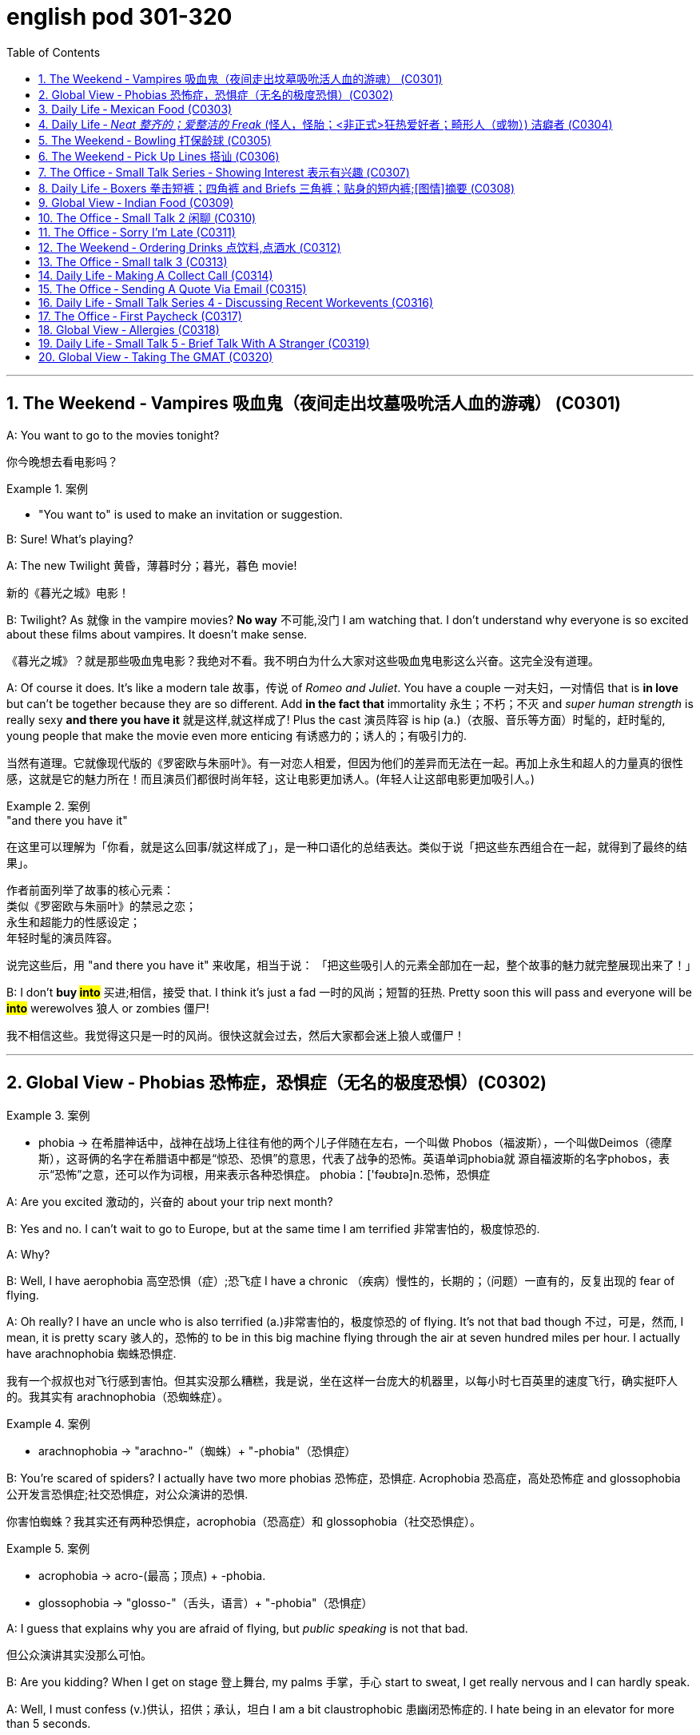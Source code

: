 
= english pod 301-320
:toc: left
:toclevels: 3
:sectnums:
:stylesheet: ../../myAdocCss.css

'''



== The Weekend ‐ Vampires 吸血鬼（夜间走出坟墓吸吮活人血的游魂） (C0301)

A: You want to go to the movies tonight?

[.my2]
你今晚想去看电影吗？

[.my1]
.案例
====
- "You want to" is used to make an invitation or suggestion.
====

B: Sure! What’s playing?

A: The new Twilight 黄昏，薄暮时分；暮光，暮色 movie!

[.my2]
新的《暮光之城》电影！

B: Twilight? As 就像 in the vampire movies? *No
way* 不可能,没门 I am watching that. I don’t understand
why everyone is so excited about these films
about vampires. It doesn’t make sense.

[.my2]
《暮光之城》？就是那些吸血鬼电影？我绝对不看。我不明白为什么大家对这些吸血鬼电影这么兴奋。这完全没有道理。

A: Of course it does. It’s like a modern tale 故事，传说
of _Romeo and Juliet_. You have a couple 一对夫妇，一对情侣 that
 is *in love* but can’t be together because they
are so different. Add *in the fact that*
immortality 永生；不朽；不灭 and _super human strength_ is
really sexy *and there you have it* 就是这样,就这样成了! Plus the
cast 演员阵容 is hip (a.)（衣服、音乐等方面）时髦的，赶时髦的, young people that make the
movie even more enticing  有诱惑力的；诱人的；有吸引力的.

[.my2]
当然有道理。它就像现代版的《罗密欧与朱丽叶》。有一对恋人相爱，但因为他们的差异而无法在一起。再加上永生和超人的力量真的很性感，这就是它的魅力所在！而且演员们都很时尚年轻，这让电影更加诱人。(年轻人让这部电影更加吸引人。)

[.my1]
.案例
====
."and there you have it"
在这里可以理解为「你看，就是这么回事/就这样成了」，是一种口语化的总结表达。类似于说「把这些东西组合在一起，就得到了最终的结果」。

作者前面列举了故事的核心元素： +
类似《罗密欧与朱丽叶》的禁忌之恋； +
永生和超能力的性感设定； +
年轻时髦的演员阵容。 +

说完这些后，用 "and there you have it" 来收尾，相当于说：
「把这些吸引人的元素全部加在一起，整个故事的魅力就完整展现出来了！」
====

B: I don’t *buy #into#* 买进;相信，接受 that. I think it’s just a fad 一时的风尚；短暂的狂热.
Pretty soon this will pass and everyone will
be *#into#* werewolves 狼人 or zombies 僵尸!

[.my2]
我不相信这些。我觉得这只是一时的风尚。很快这就会过去，然后大家都会迷上狼人或僵尸！


'''

== Global View ‐ Phobias  恐怖症，恐惧症（无名的极度恐惧）(C0302)

[.my1]
.案例
====
- phobia -> 在希腊神话中，战神在战场上往往有他的两个儿子伴随在左右，一个叫做 Phobos（福波斯），一个叫做Deimos（德摩斯），这哥俩的名字在希腊语中都是“惊恐、恐惧”的意思，代表了战争的恐怖。英语单词phobia就 源自福波斯的名字phobos，表示“恐怖”之意，还可以作为词根，用来表示各种恐惧症。 phobia：['fəʊbɪə]n.恐怖，恐惧症
====

A: Are you excited 激动的，兴奋的 about your trip next
month?

B: Yes and no. I can’t wait to go to Europe,
but at the same time I am terrified 非常害怕的，极度惊恐的.

A: Why?

B: Well, I have aerophobia 高空恐惧（症）;恐飞症 I have a chronic  （疾病）慢性的，长期的；（问题）一直有的，反复出现的
fear of flying.

A: Oh really? I have an uncle who is also
terrified (a.)非常害怕的，极度惊恐的 of flying. It’s not that bad though 不过，可是，然而, I
mean, it is pretty scary 骇人的，恐怖的 to be in this big
machine flying through the air at seven
hundred miles per hour. I actually have
arachnophobia 蜘蛛恐惧症.

[.my2]
我有一个叔叔也对飞行感到害怕。但其实没那么糟糕，我是说，坐在这样一台庞大的机器里，以每小时七百英里的速度飞行，确实挺吓人的。我其实有 arachnophobia（恐蜘蛛症）。

[.my1]
.案例
====
- arachnophobia -> "arachno-"（蜘蛛）+ "-phobia"（恐惧症）
====

B: You’re scared of spiders? I actually have
two more phobias 恐怖症，恐惧症. Acrophobia 恐高症，高处恐怖症 and
glossophobia 公开发言恐惧症;社交恐惧症，对公众演讲的恐惧.

[.my2]
你害怕蜘蛛？我其实还有两种恐惧症，acrophobia（恐高症）和 glossophobia（社交恐惧症）。

[.my1]
.案例
====
- acrophobia -> acro-(最高；顶点) +‎ -phobia.
- glossophobia -> "glosso-"（舌头，语言）+ "-phobia"（恐惧症）
====

A: I guess that explains why you are afraid
of flying, but _public speaking_ is not that bad.

[.my2]
但公众演讲其实没那么可怕。

B: Are you kidding? When I get on stage 登上舞台, my
palms 手掌，手心 start to sweat, I get really nervous
and I can hardly speak.

A: Well, I must confess (v.)供认，招供；承认，坦白 I am a bit
claustrophobic 患幽闭恐怖症的. I hate being in an elevator
for more than 5 seconds.

B: We are such weirdos （长相或行为）古怪的人；怪人 right?




'''

== Daily Life ‐ Mexican Food (C0303)

A: Hello sir, welcome to Pistolera restaurant.
May I take your order 可以点餐了吗?

B: Yes, I would like the _chicken cheese 干酪，奶酪
enchiladas_ 以辣椒调味的一种墨西哥菜 with a side 配菜 of guacamole 鳄梨酱.

[.my1]
.案例
====
- chicken cheese enchiladas​: /ˈtʃɪk.ɪn tʃiːz ˌen.tʃɪˈlɑː.dəz/ n. a Mexican dish made with tortillas  墨西哥玉米粉圆饼 filled with chicken and cheese, covered in sauce 酱，调味汁 : (鸡肉奶酪卷饼). +
image:/img/chicken cheese enchiladas.jpg[,15%]

- guacamole :/ˌɡwɑː.kəˈmoʊ.li/ n. a Mexican dip made from mashed avocado (鳄梨酱). +
image:/img/guacamole.jpg[,15%]


.avocado
( BrE alsoˌavocado ˈpear ) a tropical fruit with hard, dark green skin, soft, light green flesh and a large seed inside. Avocados are not sweet and are sometimes eaten at the beginning of a meal.油梨，鳄梨（热带水果，皮硬呈深绿色，肉软呈浅绿色，核大）

image:/img/avocado.jpg[,15%]
image:/img/avocado 2.jpg[,15%]

avocado（鳄梨）是一种美洲的热点水果，在当地语言中称为ahuacatl，意为“睾丸”，因其果形似睾丸，而且据说能激发男人的性欲。 +
英国人觉得avocado一词难以理解，便给它取了个俗名叫做 _alligator (短吻鳄) pear_（鳄梨），因为它的原产地美洲还是短吻鳄（alligator）的故乡。汉语名称“鳄梨”便是由此而来。 avocado：[,ævə'kɑdo] n.鳄梨，牛油果
====

A: I’m sorry sir, but we *ran out of* 用完 chicken.
May I suggest our delicious _beef burritos_ (墨西哥卷饼) 牛肉卷饼 or
_cheese quesadillas_ 油炸玉米粉饼? Both include a side of
guacamole 鳄梨色拉酱 and jalapenos 墨西哥辣椒 .

[.my2]
抱歉，先生，我们的鸡肉用完了。我可以推荐我们美味的牛肉卷饼或奶酪玉米饼吗？两者都配鳄梨酱和墨西哥辣椒。

[.my1]
.案例
====
- ​beef burritos​: /biːf bəˈriː.toʊz/ n. a Mexican dish made with tortillas  墨西哥玉米粉圆饼 filled with beef (牛肉卷饼). +
image:/img/beef burritos.jpg[,15%]


- cheese quesadillas​: /tʃiːz ˌkeɪ.səˈdiː.jəz/ n. a Mexican dish 一道菜；菜肴 made with tortillas 墨西哥玉米粉圆饼 filled with cheese (奶酪玉米饼). +
image:/img/cheese quesadillas.jpg[,15%]


- jalapenos​: /ˌhɑː.ləˈpeɪ.njoʊz/ n. a type of chili pepper (墨西哥辣椒). +
image:/img/jalapenos​.jpg[,15%]
====

B: Sure I’ll have the burrito 玉米煎饼... Do you have
nachos （墨西哥人食用的）烤干酪辣味玉米片?


[.my1]
.案例
====

- burrito​: /bəˈriː.toʊ/ n. a Mexican dish made with a tortilla filled with various ingredients (卷饼). +
image:/img/burrito​.jpg[,15%]



- nachos​: /ˈnɑː.tʃoʊz/ n. a Mexican dish made with tortilla chips topped with cheese and other ingredients (玉米片).
====


A: Of course sir. Our nachos come with
melted 融化的；溶解的 cheese and chili 红辣椒，辣椒.

[.my2]
我们的玉米片, 配有融化的奶酪和辣椒酱。

B: Sounds good.

A: Would you like anything to drink?

B: Sure, I’ll have a Corona （尤指在日蚀或月蚀期间的）日冕，月华；冠，冠状部位.

[.my1]
.案例
====
- ​Corona​: /kəˈroʊ.nə/ n. a brand of Mexican beer (科罗娜啤酒).
====


'''

== Daily Life ‐ _Neat  整齐的；爱整洁的 Freak_ (怪人，怪胎；<非正式>狂热爱好者；畸形人（或物）) 洁癖者 (C0304)

A: Ugg, this bathroom is a pigsty 猪圈；脏乱的地方!

B: Helen, why do you keep flushing 冲水 the
toilet? What’s wrong?

[.my2]
你为什么一直在冲马桶？怎么了？

A: I just can’t stand it. It’s really gross (a.)令人不快的；令人恶心的；使人厌恶的 in
here! There’s a stain 污点，污渍 on the toilet seat 马桶座圈, and
the floor was wet and slippery 湿滑的，容易打滑的. So I cleaned
it!

B: You did what? Helen, I know it’s gross,
but I’ve seen many public washrooms 洗手间，卫生间 that
are much worse. Why are you cleaning the
_counter 柜台 top_ 台面? Are you *out of your mind* 精神失常或疯狂?

[.my2]
你做了什么？Helen，我知道这很恶心，但我见过很多更糟糕的公共卫生间。你为什么在清理台面？你疯了吗？

A: I can’t help myself 控制不住自己; it’s just so disgusting 令人反感的，令人恶心的
in here!

B: Helen, this is not like your own bathroom.
Just leave it to the cleaners 清洁工,okay?

A: Hang on 稍等一下;紧紧抓住，坚持. I’m just gonna quickly *wipe (v.)（用布、手等）擦干净，抹掉；擦掉 the
sink* 水槽，水池 and *sweep (v.) the floor*.

[.my2]
稍等一下。我很快擦一下水槽，再扫一下地板。

B: You’re such a _neat freak_ 洁癖者! I’m *outta here* 离开这里!




'''

== The Weekend ‐ Bowling 打保龄球 (C0305)

A: Alright, so the first thing that you need to
know about bowling 保龄球运动 is that you should never
cross (v.)超过，超出（极限或范围） that line where the lane （用于路名）道，路；车道;（保龄球）球道 begins.

[.my2]
你永远不能越过球道开始的那条线。

B: Why not?

A: Because *they polish (v.)擦亮，磨光 and oil (v.) it* to make the
ball slide (v.)（使）滑行，滑动 down. If you step there /you will slip 滑倒，失足
and fall.

[.my2]
因为他们会打磨和上油，让球滑下去。如果你踩上去，你会滑倒的。

A: OK, so I got my bowling shoes, my ball,
our names on the scorecard 记分卡, so now, *how
the heck* (糟糕，见鬼) 到底怎么 do I play this?

[.my2]
我穿上了保龄球鞋，拿了球，我们的名字也写在记分卡上了，那么现在，到底该怎么玩呢？

[.my1]
.案例
====
- scorecard​: /ˈskɔːr.kɑːrd/ n. a card used to record the scores in a game (记分卡).
====

A: You *throw* the ball *down* the lane and try
to *knock down* 击倒 all the pins （保龄球）瓶柱. If you do, that is
called a strike 全中. If you don’t *knock them all
down* on the first try, then you get a chance
to get the spare (n.)补中;备用品；（车辆或机器的）零件，备件. After ten frames 一轮；一回；一局, we add up
the points and see who has the most. Three
hundred is a _perfect score_ 满分, but very hard to get.

[.my2]
你把球扔到球道上，试着击倒所有的球瓶。如果你做到了，这被称为“全中”。如果你第一次没有全部击倒，那么你就有机会“补中”。十局之后，我们加总分，看看谁得分最高。三百分是满分，但很难达到。

[.my1]
.案例
====
- strike​: /straɪk/ n. in bowling, knocking down all the pins with the first ball (全中).
- spare​: /sper/ n. in bowling, knocking down all the pins with the second ball (补中).
- frames​: /freɪmz/ n. the segments of a bowling game, with ten frames in total (局).
====

B: Got it! OK, I’m gonna *give it a go*. Oh no!
My ball went in the gutter （道路边的）排水沟，街沟；（屋顶的）檐槽，天沟；（保龄球球道两边的）球槽；（尤指社会的）最低层，贫民窟（the gutter）；下流思想，黄色思想（the gutter）!

[.my2]
明白了！好的，我来试试。哦不！我的球掉进沟槽了！

A: I told you, it's harder than you think. Now
let a pro <非正式>专业人士，职业选手 show you how it’s done.

'''

== The Weekend ‐ Pick Up Lines 搭讪 (C0306)

A: Let’s go out tomorrow night. We can go to a bar /and try to find you a girlfriend.

B: I don’t think that’s a good idea. I am just not good with ​approaching 接近 someone /and ​starting up 开始 a conversation.

A: Maybe you just need a few ​_pick up lines_ 搭讪台词, you know, ​break the ice 打破僵局.

B: _Pick up lines_ don’t work!

A: Come on! You can just walk up to a girl and say: “If you were a ​booger 鼻屎, I’d pick you first.”

B: What? Come on! That’s just ​lame 蹩脚的;瘸的，跛的! No girl would ​*fall 被…吸引,被…所迷住 for*  that!

A: Fine, then you can say: “So there you are 原来你在这儿! I’ve been looking all over for YOU 我一直在到处找你, the woman of my dreams! 我的梦中情人”

B: That’s a good one! I think that’s pretty ​funny 有趣的.

A: Yeah, so you make her laugh, you ​*make a fool of yourself* 出洋相 a little bit, and then you buy her a drink.

B: Ok, how does this sound: “I was #so# ​enchanted (v.)迷住,使着魔; 使中魔法；对…用魔法（或念咒语） by your beauty /#that# I ran into that wall over there 我撞到那边的墙上了. So I am going to need your _name and number_ for ​_insurance purposes_ 保险用途.”

[.my1]
.案例
====
- ​enchant -> en-, 进入，使。-chant, 唱歌，念咒，词源同incantation.
====

A: Nice! Let’s go!


[.my1]
.案例
====
- ​pick up lines : /pɪk ʌp laɪnz/ (noun) Phrases used to start a conversation with someone attractive. ​搭讪台词
- ​booger : /ˈbuːɡər/ (noun) A piece of dried mucus from the nose. ​鼻屎
- ​lame : /leɪm/ (adj) Unimpressive or dull. ​蹩脚的
- ​fall for : /fɔːl fɔːr/ (phrasal verb) Be attracted to or deceived by something. ​被……吸引
- ​make a fool of yourself : /meɪk ə fuːl əv jɔːrˈsɛlf/ (phrase) Act in a silly or embarrassing way. ​出洋相
====

[.my2]
A：我们明晚出去玩吧。我们可以去酒吧，试着给你找个女朋友。 +
B：我觉得这不是个好主意。我不擅长接近别人并开始对话。 +
A：也许你只需要几句搭讪台词，你知道，打破僵局。 +
B：搭讪台词没用！ +
A：得了吧！你可以直接走到一个女孩面前说：“如果你是鼻屎，我会第一个把你挖出来。” +
B：什么？得了吧！这太蹩脚了！没有女孩会被这种话吸引的！ +
A：好吧，那你可以说：“原来你在这里！我一直在找你，我梦中的女人！” +
B：这句不错！我觉得挺有趣的。 +
A：是啊，你让她笑，稍微出点洋相，然后请她喝一杯。 +
B：好吧，这句怎么样：“我被你的美貌迷住了，结果撞到了那边的墙。所以我需要你的名字和电话号码，以便保险用途。” +
A：不错！我们走吧！ +


'''

== The Office ‐ Small Talk Series ‐ Showing Interest 表示有兴趣 (C0307)

Tina: Hey Michelle, this is my friend James. He’s visiting Shanghai from New York.

- Michelle: Oh, hi James. Nice to meet you. So, uh, you visiting for ​business 商务 or ​pleasure 娱乐?

James: Well, actually a little of both 实际上两者都有一点. I’m meeting some ​business contacts 商业伙伴, but I’m also taking some ​Mandarin classes 中文课 too.

Michelle: That’s cool! How’s it going?

James: Well, I’m finding the classes pretty ​tough 困难的 actually, but I’m having a great time in Shanghai. It’s really an ​amazing 令人惊叹的 city.

Michelle: It sure is. Are you staying for long 你要待很久吗?

James: Only two weeks unfortunately. I wish I could stay longer but…

Michelle: Well listen, if you need someone to ​show you the sights (风景，名胜) 带你游览, then just call me. I’m having a little ​_get together_ (n.) 聚会 at my new apartment 公寓套房 next week, so if you want to ​*drop by* 顺便拜访…

James: That sounds great. I’d love to! Let me *take down* 记录，记下 your number, Michelle.

[.my1]
.案例
====
- ​show you the sights : /ʃoʊ juː ðə saɪts/ (phrase) Take someone to see interesting places. ​带你游览
- ​get together : /ɡɛt təˈɡɛðər/ (noun) A social gathering. ​聚会
- ​drop by : /drɒp baɪ/ (phrasal verb) Visit someone casually. ​顺便拜访
- 俚语/术语解释：
====

[.my2]
蒂娜：嘿，米歇尔，这是我的朋友詹姆斯。他从纽约来上海玩。 +
米歇尔：哦，嗨，詹姆斯。很高兴认识你。那么，呃，你是来商务还是娱乐的？ +
詹姆斯：嗯，实际上两者都有。我要见一些商业伙伴，但我也在上一些中文课。 +
米歇尔：那很棒！进展如何？ +
詹姆斯：嗯，我觉得课程挺难的，但我在上海过得很开心。这真是一座令人惊叹的城市。 +
米歇尔：确实是。你会待很久吗？ +
詹姆斯：可惜只有两周。我希望我能待得更久，但…… +
米歇尔：好吧，听着，如果你需要有人带你游览，就给我打电话。我下周要在新公寓办个小聚会，所以如果你想顺便拜访…… +
詹姆斯：听起来很棒。我很乐意！让我记下你的号码，米歇尔。 +


'''

== Daily Life ‐ Boxers 拳击短裤；四角裤 and Briefs 三角裤；贴身的短内裤;[图情]摘要 (C0308)

[.my1]
.案例
====
- Boxers +
image:/img/Boxers.jpg[,15%]


- Briefs +
image:/img/Briefs.jpg[,15%]
====

A: Lily, I found _a pair 分两个相连接部分的物体;一对；一双 of_ men’s ​boxers 平角内裤 in the ​laundry machine 洗衣机 this morning!

[.my1]
.案例
====
.pair

[ C]an object consisting of two parts that are joined together分两个相连接部分的物体 +
•a pair of trousers/pants/jeans, etc. 一条长裤、裤子、牛仔裤等 +
•a pair of glasses/binoculars/scissors, etc. 一副眼镜、一架双筒望远镜、一把剪刀等
====

B: What?! That’s ​weird 奇怪的. Are they your boyfriend’s?

A: Nah, Kevin only wears (v.)​briefs 三角内裤. Plus, this pair is ​extra small 特小号!

B: What do they look like?

A: They’re ​light blue 浅蓝色 with thin ​pink stripes 粉色条纹… Oh, and there’s a ​Snoopy 史努比 on it, which is ​hilarious (a.)很可笑的，滑稽的, hahah…

B: Those are my ​undies 内裤;（妇女或小孩的）内衣!

[.my1]
.案例
====

- ​boxers : /ˈbɒksərz/ (noun) Loose-fitting men’s underwear. ​平角内裤
- ​briefs : /briːfs/ (noun) Tight-fitting men’s underwear. ​三角内裤
- ​extra small : /ˈɛkstrə smɔːl/ (adj) Very small in size. ​特小号
- ​undies : /ˈʌndiz/ (noun) Informal term for underwear. ​内裤

-​boxers：俚语，表示平角内裤（slang, loose-fitting men’s underwear）
-​undies：俚语，表示内裤（slang, informal term for underwear）
====

[.my2]
A：莉莉，我今天早上在洗衣机里发现了一条男式平角内裤！ +
B：什么？！这太奇怪了。是你男朋友的吗？ +
A：不是，凯文只穿三角内裤。而且，这条是特小号的！ +
B：它们长什么样？ +
A：浅蓝色，带粉色条纹……哦，上面还有一只史努比，真是滑稽，哈哈…… +
B：那是我的内裤！ +




'''

== Global View ‐ Indian Food (C0309)


A: So where is this ​mystery restaurant 神秘餐厅 that we are going to?

B: It’s an ​Indian restaurant 印度餐厅! I know you have never had Indian food, so I thought (v.) you might want to try.

A: That sounds great! I am ​craving (v.)渴望 some type of ​beef dish 牛肉菜.

B: Well, Indian ​cuisine 美食;烹饪，风味；饭菜，菜肴 actually doesn’t serve (v.)  beef. You see, ​cows 牛 are a ​sacred (a.)神的，神圣的；宗教的 animal 神圣的动物, a very important element in the ​Hindu religion 印度教, so beef is not eaten.

[.my1]
.案例
====
- ​cuisine -> 词源同cook,culinary.
====

A: I see, so what are we having? ​Chicken 鸡肉?

B: There are many amazing dishes to choose from. We can have some ​_chicken tikka  碎块，小肉块 masala_ (（印度）马萨拉调味酱；马萨拉味菜肴) 鸡肉咖喱, which is an amazing ​curry 咖喱. It’s a bit ​spicy (a.)辣的;加有香料的，辛辣的；刺激的, but I think you can handle it.

[.my1]
.案例
====
- chicken tikka masala +
image:/img/chicken tikka masala.jpg[,15%]
====

A: Sounds good! I have always heard (v.) that /Indian ​spices 香料 give a rich ​flavor 味道 to food.

B: Yeah. Also, we can have some ​_Naan bread_ 馕;印度烤饼, which is baked in a ​tandoori (a.)用唐杜里烹饪法烧的；泥炉炭火烹饪法的 oven 炭火烤炉. Since you don’t use (v.) any ​utensils 餐具 to eat, you can use this bread *to ​scoop (v.)用勺舀，用铲子铲；挖出 up* 舀起 the curry 咖喱菜肴；咖喱粉 or rice.

[.my1]
.案例
====
.Naan bread
image:/img/Naan bread.jpg[,15%]

.tandoori
(n.)( often used as an adjective常用作形容词)a method of cooking (v.) meat on a long straight piece of metal (called a spit 烤肉扦子) in a clay oven 陶土烤炉, originally used in S Asia 唐杜里烹饪法（源自南亚，将肉插在金属棒上在泥灶中烘烤）

词源同 tandoor,唐杜里。用于指印度的一种烹饪方法，将肉插在金属棒上, 在泥灶里烘烤，现出于卫生和安全考虑，也用金属炉代替。

image:/img/tandoori.jpg[,15%]


====

A: What about ​veggies 蔬菜?

B: They have a good variety 多样化，变化；种类，品种 of ​vegetable-based dishes 素菜, like ​_palak 菠菜 paneer_ (印度奶酪) 菠菜奶酪;菠菜豆腐干, ​vegetable samosas 蔬菜咖喱角, or ​Daal 豆糊.

[.my1]
.案例
====
- palak paneer +
image:/img/palak paneer.jpg[,15%]

- vegetable samosas +
image:/img/vegetable samosas.jpg[,15%]

- ​Daal +
image:/img/Daal.jpg[,15%]


====

A: It all sounds ​exquisite 精致的，精美的! I can’t wait!

[.my1]
.案例
====
- ​beef dish : /biːf dɪʃ/ (noun) A meal made with beef. ​牛肉菜
- ​chicken tikka masala : /ˈtʃɪkɪn ˈtɪkə məˈsɑːlə/ (noun) A popular Indian curry dish. ​鸡肉咖喱
- ​curry : /ˈkʌri/ (noun) A dish with a spicy sauce. ​咖喱
- ​Naan bread : /nɑːn brɛd/ (noun) A type of Indian flatbread. ​馕
- ​tandoori oven : /tænˈdʊəri ˈʌvən/ (noun) A traditional clay oven. ​炭火烤炉
- ​utensils : /juːˈtɛnsəlz/ (noun) Tools used for eating or cooking. ​餐具
- ​scoop up : /skuːp ʌp/ (phrasal verb) Pick up something with a utensil or hands. ​舀起
- ​veggies : /ˈvɛdʒiz/ (noun) Informal term for vegetables. ​蔬菜
- ​vegetable-based dishes : /ˈvɛdʒtəbəl beɪst ˈdɪʃɪz/ (noun) Meals made primarily from vegetables. ​素菜
- ​palak paneer : /pəˈlɑːk pəˈniːr/ (noun) A dish made with spinach and cheese. ​菠菜奶酪
- ​vegetable samosas : /ˈvɛdʒtəbəl səˈmoʊsəz/ (noun) Fried pastries filled with vegetables. ​蔬菜咖喱角
- ​Daal : /dɑːl/ (noun) A dish made from lentils. ​豆糊
- ​exquisite : /ɪkˈskwɪzɪt/ (adj) Extremely beautiful or delicate. ​精致的
====

[.my2]
A：我们要去的那家神秘餐厅在哪里？ +
B：是一家印度餐厅！我知道你从未吃过印度菜，所以我想你可能会想尝试一下。 +
A：听起来很棒！我特别想吃点牛肉菜。 +
B：嗯，印度美食实际上不提供牛肉。你看，牛是神圣的动物，在印度教中非常重要，所以不吃牛肉。 +
A：明白了，那我们吃什么？鸡肉？ +
B：有很多美味的菜肴可以选择。我们可以点一些鸡肉咖喱，这是一道很棒的咖喱。它有点辣，但我觉得你能接受。 +
A：听起来不错！我一直听说印度香料能给食物带来丰富的味道。 +
B：是的。我们还可以点一些馕，它是用炭火烤炉烤制的。因为你不使用餐具，所以可以用这种面包舀起咖喱或米饭。 +
A：那蔬菜呢？ +
B：他们有很多素菜，比如菠菜奶酪、蔬菜咖喱角或豆糊。 +
A：这一切听起来都很精致！我等不及了！ +

'''

== The Office ‐ Small Talk 2  闲聊 (C0310)


James: So Michelle, let me introduce you to Maria. She’s my ​colleague 同事 from Brazil. Maria, this is Michelle.

Maria: Hi Michelle. So what do you do here 你是做什么的 in Shanghai? I mean, what ​work 工作 do you do?

Michelle: I work (v.) in ​advertising 广告业；（总称）广告 right now. How about you?

Maria: I’m actually in the ​wine business 葡萄酒行业.

Michelle: That sounds really great. I love wine myself! Is this your first time to Shanghai, Maria?

Maria: No actually, I often visit. I usually come to China for business at least once a year. Also, I love the ​restaurants 餐厅 in Shanghai, so that’s a good reason to come.

Michelle: Me too. Actually, there’s a great ​Brazilian restaurant 巴西餐厅 I recommend. I mean, the food is ​delicious 美味的, but the ​service 服务 isn’t so good. I often like to ​get together 聚会 with friends /and have a great ​barbecue 烧烤 there.

James: We should go together 一起去,聚会 some time.

Michelle: Wonderful idea! I’d love that!

[.my1]
.案例
====

- ​get together : /ɡɛt təˈɡɛðər/ (phrasal verb) Meet or gather socially. ​聚会
- ​barbecue : /ˈbɑːrbɪkjuː/ (noun) A meal cooked over an open fire. ​烧烤
====

[.my2]
詹姆斯：米歇尔，让我给你介绍一下玛丽亚。她是我从巴西来的同事。玛丽亚，这是米歇尔。 +
玛丽亚：嗨，米歇尔。那么你在上海做什么？我是说，你做什么工作？ +
米歇尔：我现在在广告行业工作。你呢？ +
玛丽亚：我实际上在葡萄酒行业。 +
米歇尔：那听起来很棒。我自己也很喜欢葡萄酒！玛丽亚，这是你第一次来上海吗？ +
玛丽亚：不，我经常来。我通常每年至少来中国一次处理业务。而且，我喜欢上海的餐厅，所以这也是一个很好的理由。 +
米歇尔：我也是。实际上，我推荐一家很棒的巴西餐厅。我是说，食物很美味，但服务不太好。我经常喜欢和朋友聚在一起，在那里吃烧烤。 +
詹姆斯：我们找个时间一起去吧。 +
米歇尔：好主意！我很乐意！ +

'''

== The Office ‐ Sorry I’m Late (C0311)


Maggie Gao: Okay everyone, shall we begin?

Bill: Sorry Maggie, but we are missing 未得到；未达到 a few people. Can we ​hang on 等一下;稍等，别挂断 a sec?

Maggie Gao: Well, I did say ​eleven o’clock sharp  (ad.正点，准时) 十一点整, and it’s now ​five past 五分了, so…

[.my1]
.案例
====
.sharp
(ad.)used after an expression for a time of day to mean ‘exactly’（用于表时间的词语后，表示准时）…整 +
•Please be here at _seven o'clock sharp_ (ad.). 请七点整到这里。

====

James: Hi everyone, I’m so sorry I’m late. It’s ​*raining (v.) cats and dogs* 下大雨,倾盆大雨 outside, and I had to wait ​ages 很久 for a taxi.

Maggie Gao: Okay James, take a seat quickly please. Right, the subject of the meeting is…

Sally: Hi guys. Please ​excuse me 原谅我, I *was ​held up* 被耽搁 in traffic.

Maggie Gao: Right, as I was saying the subject of the…

Bruno: Hi Maggie. I’m ​terribly sorry 非常抱歉. The traffic is ​murder (糟蹋；毁坏；弄坏)极其糟糕 out there 外面的交通简直堵得要命.

Maggie Gao: Sit down Bruno! Okay now, as you are aware, the topic for this meeting is ‘The importance of being ​punctual 守时的’. Who would like to start?

[.my1]
.案例
====

- ​raining (v.) cats and dogs : /ˈreɪnɪŋ kæts ænd dɒɡz/ (phrase) Raining very heavily. ​下大雨

- ​held up : /hɛld ʌp/ (phrasal verb) Delayed or obstructed. ​被耽搁
- ​murder : /ˈmɜːrdər/ (noun) Used to describe something very difficult or unpleasant. ​极其糟糕
====

[.my2]
Maggie Gao：好的，各位，我们可以开始了吗？ +
Bill：抱歉，Maggie，但我们还缺几个人。我们能等一下吗？ +
Maggie Gao：嗯，我说的是十一点整，现在已经五分了，所以…… +
James：嗨，各位，非常抱歉我迟到了。外面下着大雨，我等了很久才打到出租车。 +
Maggie Gao：好的，James，请快点坐下。那么，会议的主题是…… +
Sally：嗨，大家。请原谅我，我被交通耽搁了。 +
Maggie Gao：好的，正如我刚才说的，会议的主题是…… +
Bruno：嗨，Maggie。非常抱歉。外面的交通极其糟糕。 +
Maggie Gao：坐下，Bruno！好的，正如你们所知，本次会议的主题是“守时的重要性”。谁想先发言？ +


'''

== The Weekend ‐ Ordering Drinks 点饮料,点酒水 (C0312)

A: What can I get you?

B: I’ll have a ​Cosmo 大都会鸡尾酒 please.

C: Dude! You can’t order a Cosmo! That’s a ​ladies’ drink 女士饮品, you’re ​embarrassing 让我尴尬 me!

B: What are you talking about? It’s a good drink!

C: It’s too ​soft 温和的! Order something with a little more ​kick 刺激 to it!

B: Fine! I’ll have a ​sex on the beach 沙滩性爱鸡尾酒.

C: You have to be ​kidding me 开玩笑吧!

B: Come on! It’s ​delicious 美味的! Especially when served in a ​pineapple 菠萝 or ​coconut 椰子.

C: Forget it, I’m ordering for you. I’ll have a ​Scotch on the rocks 加冰威士忌, and my friend here will have a ​Manhattan 曼哈顿鸡尾酒. Put it on my ​tab 账单. Here, now this is a real drink!

B: That’s ​strong 烈的! This is going to get me ​wasted 喝醉!

C: That’s the idea!

单词解释（中英文释义与例句）：
- ​Cosmo : /ˈkɒzməʊ/ (noun) Short for Cosmopolitan, a popular cocktail. ​大都会鸡尾酒
- ​ladies’ drink : /ˈleɪdiz drɪŋk/ (noun) A drink typically preferred by women. ​女士饮品
- ​embarrassing : /ɪmˈbærəsɪŋ/ (adj) Causing someone to feel awkward or ashamed. ​让我尴尬
- ​soft : /sɒft/ (adj) Mild or not strong. ​温和的
- ​kick : /kɪk/ (noun) A strong or stimulating effect. ​刺激
- ​sex on the beach : /sɛks ɒn ðə biːtʃ/ (noun) A cocktail made with vodka, peach schnapps, and fruit juices. ​沙滩性爱鸡尾酒
- ​kidding me : /ˈkɪdɪŋ miː/ (phrase) Used to express disbelief or surprise. ​开玩笑吧
- ​delicious : /dɪˈlɪʃəs/ (adj) Having a very pleasant taste. ​美味的
- ​pineapple : /ˈpaɪnæpəl/ (noun) A tropical fruit with sweet yellow flesh. ​菠萝
- ​coconut : /ˈkəʊkənʌt/ (noun) The large seed of a tropical palm tree. ​椰子
- ​Scotch on the rocks : /skɒtʃ ɒn ðə rɒks/ (noun) Whisky served with ice. ​加冰威士忌
- ​Manhattan : /mænˈhætən/ (noun) A cocktail made with whiskey, sweet vermouth, and bitters. ​曼哈顿鸡尾酒
- ​tab : /tæb/ (noun) A bill or account. ​账单
- ​strong : /strɒŋ/ (adj) Having a high alcohol content. ​烈的
- ​wasted : /ˈweɪstɪd/ (adj) Drunk or intoxicated. ​喝醉
俚语/术语解释：
​ladies’ drink：俚语，表示女士饮品（slang, a drink typically preferred by women）
​kidding me：俚语，表示开玩笑吧（slang, used to express disbelief）
​wasted：俚语，表示喝醉（slang, drunk or intoxicated）
完整中文翻译：
A：您要点什么？ +
B：我要一杯大都会鸡尾酒。 +
C：老兄！你不能点大都会！那是女士饮品，你让我尴尬了！ +
B：你在说什么？这酒很好喝！ +
C：它太温和了！点些更有刺激性的吧！ +
B：好吧！我要一杯沙滩性爱鸡尾酒。 +
C：你开玩笑吧！ +
B：得了吧！它很美味！尤其是用菠萝或椰子盛装的时候。 +
C：算了，我来帮你点。我要一杯加冰威士忌，我朋友要一杯曼哈顿鸡尾酒。记在我的账单上。给，这才是真正的酒！ +
B：这酒很烈！我会喝醉的！ +
C：这就是我的目的！ +

'''

== The Office ‐ Small talk 3 (C0313)

Grace: Hey Michelle! Is that you?

Michelle: Wow, Grace! ​Long time no see 好久不见! Where have you been?

Grace: Oh yeah. Well, you see, I got a ​promotion 升职, so I moved to the new ​Pudong office 浦东办公室 last September.

Michelle: You did? ​Congratulations 恭喜!

Grace: Thanks a lot. So how are things with you, Michelle?

Michelle: Well, ​same old same old 老样子, you know. Nothing much has changed here.

Grace: Are you still seeing Chris?

Michelle: No, actually we ​split up 分手 last month.

Grace: Oh dear. I’m sorry to hear that.

Michelle: But I met a really ​cute guy 帅哥 last night at a ​networking party 社交聚会, so… well, let’s just ​wait and see 拭目以待…

Grace: ​Good for you 为你高兴, Michelle!

单词解释（中英文释义与例句）：
- ​long time no see : /lɒŋ taɪm nəʊ siː/ (phrase) Used to greet someone you haven’t seen in a while. ​好久不见
- ​promotion : /prəˈməʊʃən/ (noun) An advancement in job position. ​升职
- ​Pudong office : /ˈpuːdɒŋ ˈɒfɪs/ (noun) An office located in the Pudong district of Shanghai. ​浦东办公室
- ​congratulations : /kənˌɡrætjʊˈleɪʃənz/ (noun) Expressions of praise for an achievement. ​恭喜
- ​same old same old : /seɪm əʊld seɪm əʊld/ (phrase) Nothing has changed; things are as usual. ​老样子
- ​split up : /splɪt ʌp/ (phrasal verb) End a relationship. ​分手
- ​cute guy : /kjuːt ɡaɪ/ (noun) An attractive man. ​帅哥
- ​networking party : /ˈnɛtwɜːkɪŋ ˈpɑːti/ (noun) A social event for making professional connections. ​社交聚会
- ​wait and see : /weɪt ænd siː/ (phrase) Be patient and observe what happens. ​拭目以待
- ​good for you : /ɡʊd fɔːr juː/ (phrase) Used to express approval or praise. ​为你高兴
俚语/术语解释：
​long time no see：俚语，表示好久不见（slang, used to greet someone after a long time）
​same old same old：俚语，表示老样子（slang, nothing has changed）
​good for you：俚语，表示为你高兴（slang, used to express approval）
完整中文翻译：
Grace：嘿，米歇尔！是你吗？ +
米歇尔：哇，Grace！好久不见！你去哪儿了？ +
Grace：哦，是的。嗯，你看，我升职了，所以去年九月搬到了新的浦东办公室。 +
米歇尔：真的吗？恭喜！ +
Grace：非常感谢。那么，你怎么样，米歇尔？ +
米歇尔：嗯，老样子，你知道的。这里没什么变化。 +
Grace：你还在和Chris交往吗？ +
米歇尔：不，实际上我们上个月分手了。 +
Grace：哦，天哪。听到这个消息我很难过。 +
米歇尔：但我昨晚在一个社交聚会上遇到了一个很帅的男人，所以……嗯，我们拭目以待…… +
Grace：为你高兴，米歇尔！ +

'''

== Daily Life ‐ Making A Collect Call (C0314)

A: This is the ​operator 接线员, how may I help you?

B: Yes, I would like to make a ​collect call 对方付费电话.

A: Ok sir, please ​dial 拨打 the number. Now please ​state 说出 your name.

B: Tommy.

A: Please wait a moment. Hello, you have a collect call from Tommy. Would you like to ​accept the charges 接受付费?

C: Yes, of course.

A: Dad?

C: Yeah Tommy, what happened? Are you ok?

A: Yeah dad, everything is ok. I’m calling you because I want to know if it’s ok for me to go to my friend’s house today after school.

C: Yeah sure, no problem. You ​scared me to death 吓死我了! I’ve told you to make a collect call in case of an ​emergency 紧急情况 only! Why didn’t you call me from your ​mobile phone 手机?

B: I ​ran out of 用完 ​credit 话费, and I also didn’t have ​twenty-five cents 二十五美分 for the ​payphone 公用电话. Sorry, dad.

单词解释（中英文释义与例句）：
- ​operator : /ˈɒpəreɪtər/ (noun) A person who connects telephone calls. ​接线员
- ​collect call : /kəˈlɛkt kɔːl/ (noun) A phone call paid for by the person receiving it. ​对方付费电话
- ​dial : /ˈdaɪəl/ (verb) Enter a phone number to make a call. ​拨打
- ​state : /steɪt/ (verb) Say something clearly or formally. ​说出
- ​accept the charges : /əkˈsɛpt ðə ˈtʃɑːdʒɪz/ (phrase) Agree to pay for a collect call. ​接受付费
- ​scared me to death : /skeərd miː tuː dɛθ/ (phrase) Frightened someone very much. ​吓死我了
- ​emergency : /ɪˈmɜːdʒənsi/ (noun) A serious situation requiring immediate action. ​紧急情况
- ​mobile phone : /ˈməʊbaɪl fəʊn/ (noun) A portable telephone. ​手机
- ​ran out of : /ræn aʊt əv/ (phrasal verb) Used all of something so there is none left. ​用完
- ​credit : /ˈkrɛdɪt/ (noun) Money available for phone calls. ​话费
- ​twenty-five cents : /ˈtwɛnti faɪv sɛnts/ (noun) A small amount of money. ​二十五美分
- ​payphone : /ˈpeɪfəʊn/ (noun) A public telephone that requires payment. ​公用电话
俚语/术语解释：
​scared me to death：俚语，表示吓死我了（idiom, frightened someone very much）
​ran out of：短语，表示用完（phrase, used all of something）
完整中文翻译：
A：这里是接线员，请问有什么可以帮您？ +
B：是的，我想打一个对方付费电话。 +
A：好的，先生，请拨打号码。现在请说出您的名字。 +
B：Tommy。 +
A：请稍等。您好，您有一个来自Tommy的对方付费电话。您愿意接受付费吗？ +
C：当然愿意。 +
A：爸爸？ +
C：是的，Tommy，发生什么事了？你还好吗？ +
A：是的，爸爸，一切都好。我打电话是想知道今天放学后我能不能去朋友家。 +
C：当然可以，没问题。你吓死我了！我告诉过你只有在紧急情况下才能打对方付费电话！你为什么不用手机打给我？ +
B：我的手机没话费了，而且我也没有二十五美分投公用电话。对不起，爸爸。 +


'''

== The Office ‐ Sending A Quote Via Email (C0315)

Tracy: Melanie, can you help me with something? We need to ​finalize 敲定 the ​account 账户 with the ​Mexican Embassy 墨西哥大使馆, and I need some advice on ​phrasing 措辞 this ​letter 信 correctly in English.

Melanie: Sure Tracy, let me just get my ​laptop 笔记本电脑. All set.

Tracy: Okay, so… “To Whom It May Concern,” I am writing…

Melanie: Um, Tracy? I think that’s a little too ​formal 正式的. I know you want to be ​polite 礼貌的, but you’ve already made ​contact 联系 with them, so in English you can be more ​relaxed 轻松的 in the ​opening 开头.

Tracy: Okay, more relaxed. Got it… “Hey Sally, what’s up? It’s Tracy here, just…”

Melanie: Okay Tracy, now it’s too relaxed! You’ve still got to show some ​respect 尊重. How about starting with “Dear Ms. Cooper, I’m writing to ​confirm 确认…”

Tracy: Great, okay. “Dear Miss Cooper, I’m writing to confirm the final ​quotation 报价 for the full-page ​back cover 封底 ​color advertisement 彩色广告 you requested for the ​spring issue 春季刊 of Voila magazine.”

Melanie: That’s great…

Tracy: “The final ​costing 费用, including ​advert design 广告设计 and ​production 制作, comes to ​forty-five thousand six hundred RMB 四万五千六百人民币. We want ​payment 付款 ten ​working days 工作日 before ​publication 出版, or we will ​cancel 取消 the ad. Thanks for…”

Melanie: Woo, okay, ​back up 退一步 a second Tracy. That’s too ​direct 直接的. Can I suggest you say, “Please note that final payment is due two working weeks before publication”? You don’t want to ​offend 冒犯 her.

Tracy: Oops, okay. You are right. Then I can just end with “All the best, Tracy.”

Melanie: Hmmmm, maybe, but I’d ​play it safe 稳妥行事 and just finish with “Yours Sincerely.” That’s more ​professional 专业的.

Tracy: Oh, Melanie, you are a ​life saver 救星, thank you!

单词解释（中英文释义与例句）：
- ​finalize : /ˈfaɪnəlaɪz/ (verb) Complete or settle something. ​敲定
- ​account : /əˈkaʊnt/ (noun) A record of financial transactions. ​账户
- ​Mexican Embassy : /ˈmɛksɪkən ˈɛmbəsi/ (noun) The diplomatic mission of Mexico. ​墨西哥大使馆
- ​phrasing : /ˈfreɪzɪŋ/ (noun) The way something is expressed in words. ​措辞
- ​letter : /ˈlɛtər/ (noun) A written message. ​信
- ​laptop : /ˈlæptɒp/ (noun) A portable computer. ​笔记本电脑
- ​formal : /ˈfɔːrməl/ (adj) Following strict rules or conventions. ​正式的
- ​polite : /pəˈlaɪt/ (adj) Showing good manners. ​礼貌的
- ​contact : /ˈkɒntækt/ (noun) Communication with someone. ​联系
- ​relaxed : /rɪˈlækst/ (adj) Free from stress or tension. ​轻松的
- ​opening : /ˈəʊpənɪŋ/ (noun) The beginning part of something. ​开头
- ​respect : /rɪˈspɛkt/ (noun) Admiration or consideration for someone. ​尊重
- ​confirm : /kənˈfɜːrm/ (verb) Make sure something is correct. ​确认
- ​quotation : /kwəʊˈteɪʃən/ (noun) A statement of the cost of a service. ​报价
- ​back cover : /bæk ˈkʌvər/ (noun) The rear side of a magazine or book. ​封底
- ​color advertisement : /ˈkʌlər ədˈvɜːtɪsmənt/ (noun) An ad with colored images. ​彩色广告
- ​spring issue : /sprɪŋ ˈɪʃuː/ (noun) A publication released in the spring. ​春季刊
- ​costing : /ˈkɒstɪŋ/ (noun) The estimated cost of something. ​费用
- ​advert design : /ˈædvɜːt dɪˈzaɪn/ (noun) The creation of an advertisement. ​广告设计
- ​production : /prəˈdʌkʃən/ (noun) The process of making something. ​制作
- ​forty-five thousand six hundred RMB : /ˈfɔːrti faɪv ˈθaʊzənd sɪks ˈhʌndrəd ɑːr ɛm biː/ (noun) The amount of 45,600 Chinese yuan. ​四万五千六百人民币
- ​payment : /ˈpeɪmənt/ (noun) The act of paying money. ​付款
- ​working days : /ˈwɜːrkɪŋ deɪz/ (noun) Days when business is conducted. ​工作日
- ​publication : /ˌpʌblɪˈkeɪʃən/ (noun) The act of producing a book or magazine. ​出版
- ​cancel : /ˈkænsəl/ (verb) Stop something from happening. ​取消
- ​back up : /bæk ʌp/ (phrasal verb) Return to a previous point. ​退一步
- ​direct : /dɪˈrɛkt/ (adj) Straightforward or blunt. ​直接的
- ​offend : /əˈfɛnd/ (verb) Cause someone to feel upset or insulted. ​冒犯
- ​play it safe : /pleɪ ɪt seɪf/ (phrase) Be cautious to avoid risks. ​稳妥行事
- ​professional : /prəˈfɛʃənəl/ (adj) Relating to a job or occupation. ​专业的
- ​life saver : /laɪf ˈseɪvər/ (noun) Someone who helps in a difficult situation. ​救星
俚语/术语解释：
​back up：短语，表示退一步（phrase, return to a previous point）
​play it safe：俚语，表示稳妥行事（idiom, be cautious to avoid risks）
​life saver：俚语，表示救星（slang, someone who helps in a difficult situation）
完整中文翻译：
Tracy：Melanie，你能帮我个忙吗？我们需要敲定与墨西哥大使馆的账户，我需要一些关于如何用英语正确措辞这封信的建议。 +
Melanie：当然，Tracy，我拿一下我的笔记本电脑。好了。 +
Tracy：好的，那么……“敬启者：”我正在写…… +
Melanie：嗯，Tracy？我觉得这有点太正式了。我知道你想礼貌一些，但你已经和他们联系过了，所以用英语开头可以更轻松一些。 +
Tracy：好的，更轻松一些。明白了……“嘿，Sally，最近怎么样？我是Tracy，只是……” +
Melanie：好吧，Tracy，现在又太随意了！你仍然需要表现出一些尊重。不如这样开头：“亲爱的Cooper女士，我写信是为了确认……” +
Tracy：太好了，好的。“亲爱的Cooper女士，我写信是为了确认您为Voila杂志春季刊要求的封底彩色广告的最终报价。” +
Melanie：很好…… +
Tracy：“最终费用，包括广告设计和制作，共计四万五千六百人民币。我们希望在出版前十个工作日收到付款，否则我们将取消广告。感谢……” +
Melanie：哇，好吧，退一步，Tracy。这太直接了。我建议你说：“请注意，最终付款需在出版前两周完成。”你不想冒犯她。 +
Tracy：哎呀，好吧。你说得对。那我就可以用“祝好，Tracy”结尾了。 +
Melanie：嗯，也许吧，但我会稳妥行事，用“此致，敬礼”结尾。这样更专业。 +
Tracy：哦，Melanie，你真是我的救星，谢谢！ +


'''

== Daily Life ‐ Small Talk Series 4 ‐ Discussing Recent Workevents (C0316)

Jeremy: Hi Michelle. Do you need to use the ​photocopier 复印机?

Michelle: Oh hi Jeremy. No please, go ahead. So how are you, Jeremy? I was talking to Linda about you only last week.

Jeremy: Oh I’m fine thanks. I’m ​super busy 超级忙 with work actually. Did you hear about the ​Lawson contract 劳森合同?

Michelle: No, tell me more.

Jeremy: Well, I was discussing the contract with Bill, and he said that they met the ​head of Lawsons 劳森负责人 last week.

Michelle: And?

Jeremy: And hopefully they are going to ​confirm 确认 the deal on Wednesday, ​fingers crossed 祈祷一切顺利.

Michelle: That’s great news, Jeremy. ​Congratulations 恭喜! Anyway, I must get back, but give my ​regards 问候 to your wife Monica.

Jeremy: I will, Michelle. ​Speak to you soon 下次再聊!

单词解释（中英文释义与例句）：
- ​photocopier : /ˈfəʊtəʊˌkɒpiər/ (noun) A machine that makes copies of documents. ​复印机 +
- ​super busy : /ˈsuːpər ˈbɪzi/ (adj) Extremely occupied with tasks. ​超级忙 +
- ​Lawson contract : /ˈlɔːsən ˈkɒntrækt/ (noun) A business agreement with Lawson company. ​劳森合同 +
- ​head of Lawsons : /hɛd əv ˈlɔːsənz/ (noun) The person in charge of Lawson company. ​劳森负责人 +
- ​confirm : /kənˈfɜːm/ (verb) Make sure something is true or agreed. ​确认 +
- ​fingers crossed : /ˈfɪŋɡəz krɒst/ (phrase) A gesture or expression of hope for good luck. ​祈祷一切顺利 +
- ​congratulations : /kənˌɡrætjʊˈleɪʃənz/ (noun) Expressions of praise for an achievement. ​恭喜 +
- ​regards : /rɪˈɡɑːdz/ (noun) Good wishes or greetings. ​问候 +
- ​speak to you soon : /spiːk tuː juː suːn/ (phrase) A way to say goodbye, indicating future communication. ​下次再聊 +
俚语/术语解释：
​super busy：俚语，表示超级忙（slang, extremely occupied with tasks）
​fingers crossed：俚语，表示祈祷一切顺利（idiom, a gesture of hope for good luck）
​speak to you soon：短语，表示下次再聊（phrase, a way to say goodbye）
完整中文翻译：
Jeremy：嗨，Michelle。你需要用复印机吗？ +
Michelle：哦，嗨，Jeremy。不用了，你先用吧。那么，你怎么样，Jeremy？我上周还在和Linda聊到你。 +
Jeremy：哦，我很好，谢谢。实际上我工作超级忙。你听说劳森合同的事了吗？ +
Michelle：没有，告诉我更多吧。 +
Jeremy：嗯，我和Bill讨论了合同，他说他们上周见了劳森负责人。 +
Michelle：然后呢？ +
Jeremy：然后希望他们能在周三确认这笔交易，祈祷一切顺利。 +
Michelle：那是个好消息，Jeremy。恭喜！无论如何，我得回去了，但代我向你妻子Monica问好。 +
Jeremy：我会的，Michelle。下次再聊！ +



'''

== The Office ‐ First Paycheck (C0317)

Emily: Hey, Susan. Have you got a ​sec 片刻? I have some questions about my ​paycheck 工资单.

Susan: You bet, Emily. ​Pull up a chair 拉把椅子过来.

Emily: Well, this is my first paycheck here in the States, and there are a few things I don’t understand. First off, what is this ​FICA 联邦保险贡献法, and ​SUI Y tax 州失业保险税, and why are there ​deductions 扣除 both for ​Medicare 医疗保险 and for my ​health insurance plan 健康保险计划?

Susan: OK, let’s start from the top of your ​pay stub 工资单. This number here represents your ​gross pay 总收入.

Emily: Yes, that’s easy enough to understand.

Susan: Then here we have a series of deductions. First off are the ​federal 联邦的 ones. FICA stands for ​Federal Insurance Contribution Act 联邦保险贡献法, or something like that. It’s your ​federal income tax 联邦所得税. And then there’s ​Social Security 社会保障 and Medicare, which are both federal programs to help you out after you ​retire 退休 or if you were ​unable to work 无法工作.

Emily: All right, I see. So the Medicare isn’t actually a health insurance I can use now.

Susan: That’s right. Below the federal deductions are the ​state deductions 州扣除. There’s the ​state income tax 州所得税, and then this SUI SDI tax you were asking about is paying into an ​unemployment and disability fund 失业和残疾基金 that our state has set up, but you can see it’s a pretty small ​quantity 数量 that they take.

Emily: Yeah, I don’t mind giving them a ​dollar fifty 一块五 for that. So there are two separate income taxes – one at a state level and one at a federal level?

Susan: That’s right. Not all states have an income tax. Some use higher ​property taxes 房产税 or ​sales taxes 销售税 instead.

Emily: I see. All right, well I think everything else I can ​figure out 搞清楚 on my own. The deductions for health insurance and my ​401(K) 401K计划 are pretty ​self-explanatory 不言自明的. Thanks for your help, Susan.

Susan: No problem! All those deductions do ​add up 加起来, and nobody’s ​net pay 净工资 is as high as they’d like. I can understand why you’d want some ​explanation 解释.

Emily: Yeah, I guess it’s the same in the UK, I just never paid much attention. ​See you later 回头见!

单词解释（中英文释义与例句）：
- ​sec : /sɛk/ (noun) Short for second, a very short amount of time. ​片刻
- ​paycheck : /ˈpeɪtʃɛk/ (noun) A check for salary or wages. ​工资单
- ​pull up a chair : /pʊl ʌp ə tʃeər/ (phrase) Invite someone to sit down. ​拉把椅子过来
- ​FICA : /ˈfaɪkə/ (noun) Federal Insurance Contribution Act, a U.S. tax. ​联邦保险贡献法
- ​SUI Y tax : /suːi waɪ tæks/ (noun) State Unemployment Insurance tax. ​州失业保险税
- ​deductions : /dɪˈdʌkʃənz/ (noun) Amounts subtracted from income. ​扣除
- ​Medicare : /ˈmɛdɪkeər/ (noun) A U.S. federal health insurance program. ​医疗保险
- ​health insurance plan : /hɛlθ ɪnˈʃʊərəns plæn/ (noun) A policy for medical coverage. ​健康保险计划
- ​pay stub : /peɪ stʌb/ (noun) A document showing earnings and deductions. ​工资单
- ​gross pay : /ɡrəʊs peɪ/ (noun) Total income before deductions. ​总收入
- ​federal : /ˈfɛdərəl/ (adj) Relating to the national government. ​联邦的
- ​Federal Insurance Contribution Act : /ˈfɛdərəl ɪnˈʃʊərəns kənˈtrɪbjuːʃən ækt/ (noun) A U.S. tax for Social Security and Medicare. ​联邦保险贡献法
- ​federal income tax : /ˈfɛdərəl ˈɪnkʌm tæks/ (noun) Tax paid to the federal government. ​联邦所得税
- ​Social Security : /ˈsəʊʃəl sɪˈkjʊərɪti/ (noun) A U.S. program for retirement benefits. ​社会保障
- ​retire : /rɪˈtaɪər/ (verb) Stop working after reaching a certain age. ​退休
- ​unable to work : /ʌnˈeɪbəl tuː wɜːrk/ (phrase) Not capable of working. ​无法工作
- ​state deductions : /steɪt dɪˈdʌkʃənz/ (noun) Amounts subtracted by the state. ​州扣除
- ​state income tax : /steɪt ˈɪnkʌm tæks/ (noun) Tax paid to the state government. ​州所得税
- ​unemployment and disability fund : /ˌʌnɪmˈplɔɪmənt ænd ˌdɪsəˈbɪləti fʌnd/ (noun) A fund for jobless or disabled individuals. ​失业和残疾基金
- ​quantity : /ˈkwɒntɪti/ (noun) An amount or number. ​数量
- ​dollar fifty : /ˈdɒlə ˈfɪfti/ (noun) One dollar and fifty cents. ​一块五
- ​property taxes : /ˈprɒpəti ˈtæksɪz/ (noun) Taxes on real estate. ​房产税
- ​sales taxes : /seɪlz ˈtæksɪz/ (noun) Taxes on goods and services. ​销售税
- ​figure out : /ˈfɪɡər aʊt/ (phrasal verb) Understand or solve something. ​搞清楚
- ​401(K) : /fɔːr əʊ wʌn keɪ/ (noun) A U.S. retirement savings plan. ​401K计划
- ​self-explanatory : /ˌsɛlf ɪkˈsplænətəri/ (adj) Clear without needing explanation. ​不言自明的
- ​add up : /æd ʌp/ (phrasal verb) Combine to form a total. ​加起来
- ​net pay : /nɛt peɪ/ (noun) Income after deductions. ​净工资
- ​explanation : /ˌɛkspləˈneɪʃən/ (noun) A statement that makes something clear. ​解释
- ​see you later : /siː juː ˈleɪtər/ (phrase) A way to say goodbye. ​回头见
俚语/术语解释：
​sec：俚语，表示片刻（slang, short for second）
​pull up a chair：短语，表示拉把椅子过来（phrase, invite someone to sit down）
​figure out：短语，表示搞清楚（phrase, understand or solve something）
完整中文翻译：
Emily：嘿，Susan。你有空吗？我有些关于我的工资单的问题。 +
Susan：当然，Emily。拉把椅子过来吧。 +
Emily：嗯，这是我在美国的第一张工资单，有几件事我不太明白。首先，这个FICA和SUI Y税是什么？为什么既有医疗保险的扣除，又有我的健康保险计划的扣除？ +
Susan：好的，我们从你的工资单顶部开始。这个数字代表你的总收入。 +
Emily：是的，这个很容易理解。 +
Susan：然后这里有一系列的扣除。首先是联邦扣除。FICA代表联邦保险贡献法，或者类似的东西。这是你的联邦所得税。然后是社会保障和医疗保险，这些都是联邦计划，帮助你在退休或无法工作时渡过难关。 +
Emily：好的，我明白了。所以医疗保险并不是我现在可以使用的健康保险。 +
Susan：没错。在联邦扣除下面是州扣除。有州所得税，然后你问到的SUI SDI税是支付给我们州设立的失业和残疾基金，但你可以看到他们扣的金额很小。 +
Emily：是的，我不介意给他们一块五。所以有两个独立的所得税——一个是州级的，一个是联邦的？ +
Susan：没错。并非所有州都有所得税。有些州用更高的房产税或销售税代替。 +
Emily：我明白了。好吧，我觉得其他部分我可以自己搞清楚。健康保险和我的401K计划的扣除都很不言自明。谢谢你的帮助，Susan。 +
Susan：不客气！所有这些扣除加起来，每个人的净工资都不会像他们希望的那么高。我能理解你为什么想要一些解释。 +
Emily：是的，我想在英国也是一样的，我只是从来没有太注意。回头见！ +


'''

== Global View ‐ Allergies (C0318)

Jim: Argh… I feel terrible. I keep ​sneezing 打喷嚏, and my eyes are all ​watery 流泪的. What’s wrong with me?

Tom: Wow, you’re not ​dying 快死了, are you? It looks like you have a ​cold 感冒. You should take some ​medicine 药.

Jim: I don’t think it’s a cold. I feel fine if I move a few feet away from my desk.

Tom: Maybe we should ​put you into quarantine 把你隔离, haha. ​Jokes aside 玩笑归玩笑, I think you might have an ​allergy 过敏.

Jim: An allergy? I never thought about that. I don’t think I’m ​allergic to 对……过敏 ​pollen 花粉 though, and I’m ​desensitized 脱敏 to ​bee stings 蜜蜂叮咬 after being stung so many times. Hmm…

Jim: Ow! Why did you ​chuck 扔 that ​peanut 花生 at me?

Tom: Just checking if you’re allergic to peanuts. I guess not.

Jim: Not funny! I could have gone into ​anaphylactic shock 过敏性休克!

Tom: Okay, ​my bad 我的错. How about ​dust 灰尘? This office is full of it.

Jim: Yes, the whole office is dusty, yet I only feel affected near our desks!

Cat: Meow meow meow!

Jim: You brought your ​cat 猫 into the office?!

Tom: Yes, it’s Mr. Snuffle’s ​birthday 生日 today. I didn’t want him to be alone on his ​special day 特别的日子!

Jim: ACHOO! Argh, put it away! ACHOO!

Tom: I guess we found the problem. You’re allergic to cats!

单词解释（中英文释义与例句）：
- ​sneezing : /sniːzɪŋ/ (verb) Forcibly expelling air through the nose. ​打喷嚏
- ​watery : /ˈwɔːtəri/ (adj) Filled with or producing tears. ​流泪的
- ​dying : /ˈdaɪɪŋ/ (verb) Close to death. ​快死了
- ​cold : /kəʊld/ (noun) A common illness causing a runny nose and sneezing. ​感冒
- ​medicine : /ˈmɛdɪsɪn/ (noun) A substance used to treat illness. ​药
- ​put you into quarantine : /pʊt juː ˈɪntə ˈkwɒrəntiːn/ (phrase) Isolate someone for health reasons. ​把你隔离
- ​jokes aside : /dʒəʊks əˈsaɪd/ (phrase) Stop joking and be serious. ​玩笑归玩笑
- ​allergy : /ˈælərdʒi/ (noun) A reaction to a specific substance. ​过敏
- ​allergic to : /əˈlɜːrdʒɪk tuː/ (phrase) Having a negative reaction to something. ​对……过敏
- ​pollen : /ˈpɒlən/ (noun) A fine powder from flowers that causes allergies. ​花粉
- ​desensitized : /diːˈsɛnsɪtaɪzd/ (verb) Made less sensitive to something. ​脱敏
- ​bee stings : /biː stɪŋz/ (noun) Injuries caused by bees. ​蜜蜂叮咬
- ​chuck : /tʃʌk/ (verb) Throw something carelessly. ​扔
- ​peanut : /ˈpiːnʌt/ (noun) A type of nut. ​花生
- ​anaphylactic shock : /ˌænəfɪˈlæktɪk ʃɒk/ (noun) A severe allergic reaction. ​过敏性休克
- ​my bad : /maɪ bæd/ (phrase) An informal way to admit a mistake. ​我的错
- ​dust : /dʌst/ (noun) Tiny particles in the air. ​灰尘
- ​cat : /kæt/ (noun) A small domesticated animal. ​猫
- ​birthday : /ˈbɜːrθdeɪ/ (noun) The anniversary of someone’s birth. ​生日
- ​special day : /ˈspɛʃəl deɪ/ (noun) A day of importance or celebration. ​特别的日子
俚语/术语解释：
​jokes aside：短语，表示玩笑归玩笑（phrase, stop joking and be serious）
​my bad：俚语，表示我的错（slang, an informal way to admit a mistake）
​anaphylactic shock：专业术语，表示过敏性休克（term, a severe allergic reaction）
完整中文翻译：
Jim：啊……我感觉糟透了。我不停地打喷嚏，眼睛也一直流泪。我怎么了？ +
Tom：哇，你不是快死了吧？看起来你感冒了。你应该吃点药。 +
Jim：我不觉得是感冒。如果我离我的桌子远一点，我就感觉很好。 +
Tom：也许我们应该把你隔离，哈哈。玩笑归玩笑，我觉得你可能是过敏了。 +
Jim：过敏？我从来没想过这个。不过我不认为我对花粉过敏，而且我被蜜蜂叮了那么多次，已经脱敏了。嗯…… +
Jim：哎哟！你为什么朝我扔花生？ +
Tom：只是检查一下你是不是对花生过敏。我猜不是。 +
Jim：一点都不好笑！我可能会过敏性休克的！ +
Tom：好吧，我的错。那灰尘呢？这办公室里到处都是灰尘。 +
Jim：是啊，整个办公室都灰蒙蒙的，但我只有在我们的桌子附近才觉得不舒服！ +
猫：喵喵喵！ +
Jim：你把你的猫带到办公室来了？！ +
Tom：是的，今天是Mr. Snuffle的生日。我不想让他在特别的日子里孤单一人！ +
Jim：阿嚏！哎哟，把它带走！阿嚏！ +
Tom：我想我们找到问题了。你对猫过敏！ +






'''

== Daily Life ‐ Small Talk 5 ‐ Brief Talk With A Stranger (C0319)

Older gentleman: Oh dear Miss, you are ​soaked 湿透了! Wow, it’s really ​raining heavily 下大雨 outside.

Michelle: Yes, it sure is. I had to ​run here 跑过来 from work! I need to ​rush 赶时间 as I’m on my ​lunch break 午休.

Older gentleman: Well, please, why don’t you ​go ahead of me 排在我前面 in line? I’m in no ​hurry 着急.

Michelle: Oh, that’s so nice of you! Thank you very much.

Older gentleman: My pleasure, Miss. Actually, could you ​recommend 推荐 what to eat here? I’ve never been here before.

Michelle: Sure. Well, the ​avocado sandwich 牛油果三明治 is ​delicious 美味的, and it’s the ​healthiest 最健康的 thing on the menu. Personally, I think the ​beef salad 牛肉沙拉 is the ​tastiest 最美味的 choice. I usually get that. Also, the ​milkshakes 奶昔 are the best milkshakes in town!

Older gentleman: Well, thanks for the ​suggestions 建议.

Michelle: Oh, don’t mention it.

单词解释（中英文释义与例句）：
- ​soaked : /səʊkt/ (adj) Completely wet. ​湿透了
- ​raining heavily : /ˈreɪnɪŋ ˈhɛvɪli/ (phrase) Pouring rain. ​下大雨
- ​run here : /rʌn hɪər/ (phrase) Come quickly by running. ​跑过来
- ​rush : /rʌʃ/ (verb) Move or act quickly. ​赶时间
- ​lunch break : /lʌntʃ breɪk/ (noun) A short rest period during lunch. ​午休
- ​go ahead of me : /ɡəʊ əˈhɛd əv miː/ (phrase) Move in front of someone. ​排在我前面
- ​hurry : /ˈhʌri/ (noun) A state of urgency. ​着急
- ​recommend : /ˌrɛkəˈmɛnd/ (verb) Suggest something as good. ​推荐
- ​avocado sandwich : /ˌævəˈkɑːdəʊ ˈsænwɪtʃ/ (noun) A sandwich made with avocado. ​牛油果三明治
- ​delicious : /dɪˈlɪʃəs/ (adj) Having a very pleasant taste. ​美味的
- ​healthiest : /ˈhɛlθiɪst/ (adj) Most beneficial to health. ​最健康的
- ​beef salad : /biːf ˈsæləd/ (noun) A salad made with beef. ​牛肉沙拉
- ​tastiest : /ˈteɪstiɪst/ (adj) Most flavorful. ​最美味的
- ​milkshakes : /ˈmɪlkʃeɪks/ (noun) Sweet drinks made with milk and ice cream. ​奶昔
- ​suggestions : /səˈdʒɛstʃənz/ (noun) Ideas or advice offered. ​建议
俚语/术语解释：
​soaked：俚语，表示湿透了（slang, completely wet）
​don’t mention it：短语，表示不用谢（phrase, used to respond to thanks）
完整中文翻译：
年长绅士：哦，天哪，小姐，你湿透了！哇，外面下着大雨。 +
Michelle：是啊，确实如此。我从工作的地方跑过来的！我得赶时间，因为我在午休。 +
年长绅士：好吧，请排在我前面吧。我不着急。 +
Michelle：哦，你真是太好了！非常感谢。 +
年长绅士：不客气，小姐。实际上，你能推荐一下这里吃什么吗？我从没来过这里。 +
Michelle：当然。嗯，牛油果三明治很美味，而且是菜单上最健康的。我个人认为牛肉沙拉是最美味的选择。我通常点那个。还有，这里的奶昔是镇上最好的！ +
年长绅士：好吧，谢谢你的建议。 +
Michelle：哦，不用谢。 +


'''

== Global View ‐ Taking The GMAT (C0320)

Ash: I can’t seem to ​progress 进步 up the ​career ladder 职业阶梯 no matter how hard I try, and I have been here for 2 years already!

Mindy: Well, have you thought of getting an ​MBA 工商管理硕士? I heard it does ​wonders 创造奇迹 in getting you to the top.

Ash: An MBA, hey… well, my ​degree 学位 wasn’t in business. The ​business schools 商学院 won’t be interested in me.

Mindy: ​Nonsense 胡说! The business schools ​measure 衡量 your ​ability 能力 through a test called the ​GMAT 研究生管理入学考试.

Ash: GMAT? What does that ​stand for 代表, and what will the test ​contain 包含?

Mindy: ​Graduate Management Admission Test 研究生管理入学考试. It contains three parts: ​Analytical Writing Assessment 分析性写作评估, the ​Quantitative section 定量部分, and the ​Verbal section 语言部分. Not only does the test ​mark 评分 you on the number of questions answered, but also on the ​difficulty 难度.

Ash: Okay, this sounds a little ​tough 困难的. How am I supposed to ​practice 练习 for this?

Mindy: Up to you. You could have a ​one-on-one session 一对一课程 with a ​tutor 导师 or ​group sessions 小组课程. You can also use ​free 免费的 or ​private computer software 私人电脑软件. Going to ​church 教堂 might help as well!

Ash: No matter what I do, I’m going to ​ace 考好 this test and go on to become a ​corporate fat cat 企业大亨!

Mindy: Umm… That’s the ​spirit 精神!

单词解释（中英文释义与例句）：
- ​progress : /ˈprəʊɡrɛs/ (verb) Move forward or improve. ​进步
- ​career ladder : /kəˈrɪər ˈlædər/ (noun) The path of advancement in a profession. ​职业阶梯
- ​MBA : /ˌɛm biː ˈeɪ/ (noun) Master of Business Administration, a graduate degree. ​工商管理硕士
- ​wonders : /ˈwʌndərz/ (noun) Amazing results or effects. ​创造奇迹
- ​degree : /dɪˈɡriː/ (noun) An academic qualification. ​学位
- ​business schools : /ˈbɪznɪs skuːlz/ (noun) Institutions offering business education. ​商学院
- ​nonsense : /ˈnɒnsəns/ (noun) Something that is not true or logical. ​胡说
- ​measure : /ˈmɛʒər/ (verb) Assess or evaluate something. ​衡量
- ​ability : /əˈbɪləti/ (noun) The skill or capacity to do something. ​能力
- ​GMAT : /dʒiː ɛm eɪ tiː/ (noun) Graduate Management Admission Test, a standardized test. ​研究生管理入学考试
- ​stand for : /stænd fɔːr/ (phrasal verb) Represent or mean something. ​代表
- ​contain : /kənˈteɪn/ (verb) Include or hold something. ​包含
- ​Graduate Management Admission Test : /ˈɡrædʒuɪt ˈmænɪdʒmənt ədˈmɪʃən tɛst/ (noun) A test for business school admissions. ​研究生管理入学考试
- ​Analytical Writing Assessment : /ˌænəˈlɪtɪkəl ˈraɪtɪŋ əˈsɛsmənt/ (noun) A section of the GMAT focusing on writing. ​分析性写作评估
- ​Quantitative section : /ˈkwɒntɪtətɪv ˈsɛkʃən/ (noun) A part of the GMAT testing math skills. ​定量部分
- ​Verbal section : /ˈvɜːrbəl ˈsɛkʃən/ (noun) A part of the GMAT testing language skills. ​语言部分
- ​mark : /mɑːrk/ (verb) Give a score or grade. ​评分
- ​difficulty : /ˈdɪfɪkəlti/ (noun) The level of challenge in something. ​难度
- ​tough : /tʌf/ (adj) Difficult or challenging. ​困难的
- ​practice : /ˈpræktɪs/ (verb) Repeatedly do something to improve. ​练习
- ​one-on-one session : /wʌn ɒn wʌn ˈsɛʃən/ (noun) A private lesson with a tutor. ​一对一课程
- ​tutor : /ˈtjuːtər/ (noun) A private teacher. ​导师
- ​group sessions : /ɡruːp ˈsɛʃənz/ (noun) Classes with multiple students. ​小组课程
- ​free : /friː/ (adj) Without cost. ​免费的
- ​private computer software : /ˈpraɪvɪt kəmˈpjuːtər ˈsɒftweər/ (noun) Programs for personal use. ​私人电脑软件
- ​church : /tʃɜːrtʃ/ (noun) A place of worship. ​教堂
- ​ace : /eɪs/ (verb) Perform exceptionally well. ​考好
- ​corporate fat cat : /ˈkɔːrpərɪt fæt kæt/ (noun) A wealthy and powerful businessperson. ​企业大亨
- ​spirit : /ˈspɪrɪt/ (noun) A positive attitude or enthusiasm. ​精神 +
俚语/术语解释：
​nonsense：俚语，表示胡说（slang, something that is not true）
​ace：俚语，表示考好（slang, perform exceptionally well）
​corporate fat cat：俚语，表示企业大亨（slang, a wealthy and powerful businessperson）
完整中文翻译：
Ash：无论我怎么努力，似乎都无法在职业阶梯上进步，而且我已经在这里待了两年了！ +
Mindy：嗯，你有没有想过读一个工商管理硕士？我听说它能创造奇迹，帮你登上顶峰。 +
Ash：工商管理硕士，嗯……我的学位不是商科的。商学院不会对我感兴趣的。 +
Mindy：胡说！商学院通过一个叫GMAT的考试来衡量你的能力。 +
Ash：GMAT？它代表什么，考试包含什么内容？ +
Mindy：研究生管理入学考试。它包含三个部分：分析性写作评估、定量部分和语言部分。考试不仅根据你回答的问题数量评分，还根据难度评分。 +
Ash：好吧，这听起来有点困难。我该怎么练习呢？ +
Mindy：看你了。你可以和导师上一对一课程，或者参加小组课程。你也可以使用免费或私人电脑软件。去教堂也可能有帮助！ +
Ash：无论我做什么，我都要考好这个考试，然后成为企业大亨！ +
Mindy：嗯……就是这种精神！ +


'''
